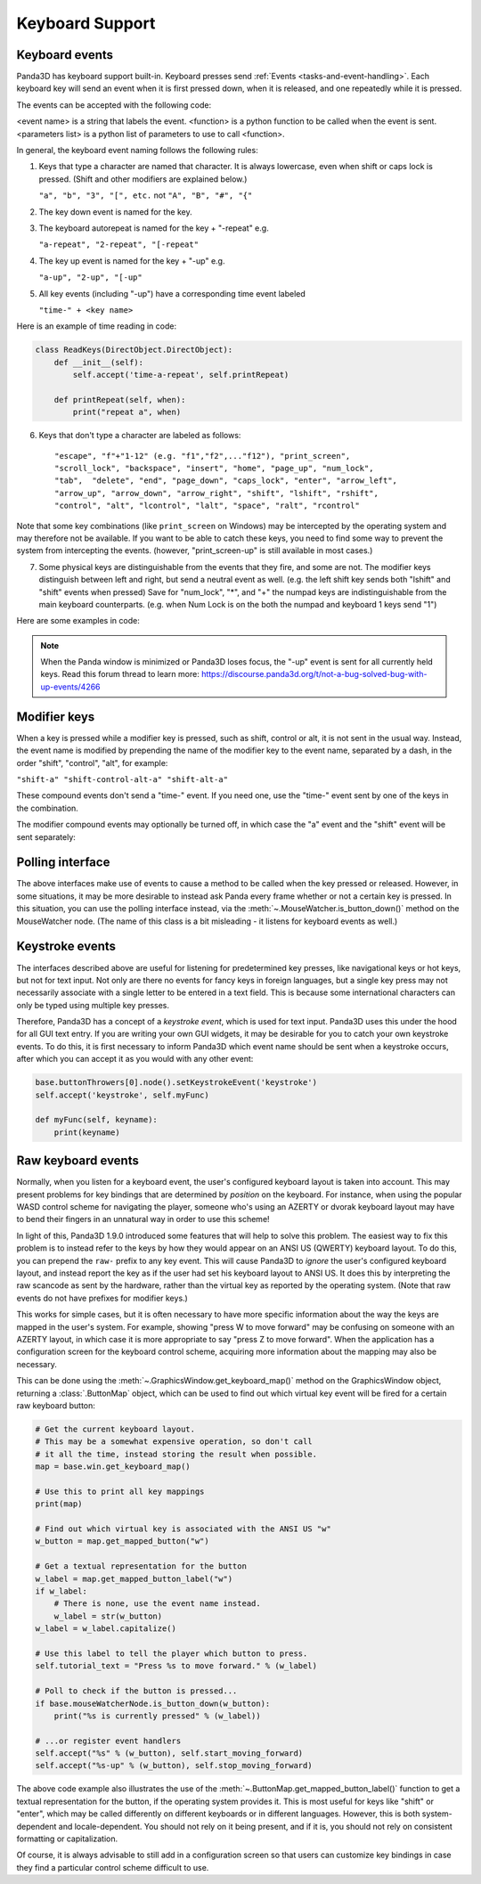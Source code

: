 .. _keyboard-support:

Keyboard Support
================

Keyboard events
---------------

Panda3D has keyboard support built-in. Keyboard presses send
:ref:`Events <tasks-and-event-handling>`. Each keyboard key will send an event
when it is first pressed down, when it is released, and one repeatedly while
it is pressed.

The events can be accepted with the following code:

.. only:: python

   .. code-block:: python

      self.accept(<event name>, <function>)
      self.accept(<event name>, <function>, <parameters list>)
      self.acceptOnce(<event name>, <function>)
      self.acceptOnce(<event name>, <function>, <parameters list>)

.. only:: cpp

   .. code-block:: cpp

      framework->define_key(<event name>, <description>, <function>, nullptr);
      framework->define_key(<event name>, <description>, <function>, <data>);

<event name> is a string that labels the event. <function> is a python function
to be called when the event is sent. <parameters list> is a python list of
parameters to use to call <function>.

.. only:: python

   If you're wondering which events are being fired for certain keyboard
   activity, it is advised to call ``base.messenger.toggleVerbose()``. This will
   cause Panda3D to print out all the events that are being sent to the command-
   line prompt. This way, you can find out which keyboard key corresponds to
   which event name.

In general, the keyboard event naming follows the following rules:

1. Keys that type a character are named that character. It is always lowercase,
   even when shift or caps lock is pressed. (Shift and other modifiers are
   explained below.)

   ``"a", "b", "3", "[", etc.`` not ``"A", "B", "#", "{"``

2. The key down event is named for the key.

3. The keyboard autorepeat is named for the key + "-repeat" e.g.

   ``"a-repeat", "2-repeat", "[-repeat"``

4. The key up event is named for the key + "-up" e.g.

   ``"a-up", "2-up", "[-up"``

5. All key events (including "-up") have a corresponding time event labeled

   ``"time-" + <key name>``

Here is an example of time reading in code:

.. code-block:: python

   class ReadKeys(DirectObject.DirectObject):
       def __init__(self):
           self.accept('time-a-repeat', self.printRepeat)

       def printRepeat(self, when):
           print("repeat a", when)

6. Keys that don't type a character are labeled as follows::

   "escape", "f"+"1-12" (e.g. "f1","f2",..."f12"), "print_screen",
   "scroll_lock", "backspace", "insert", "home", "page_up", "num_lock",
   "tab",  "delete", "end", "page_down", "caps_lock", "enter", "arrow_left",
   "arrow_up", "arrow_down", "arrow_right", "shift", "lshift", "rshift",
   "control", "alt", "lcontrol", "lalt", "space", "ralt", "rcontrol"

Note that some key combinations (like ``print_screen`` on Windows) may be
intercepted by the operating system and may therefore not be available. If you
want to be able to catch these keys, you need to find some way to prevent the
system from intercepting the events. (however, "print_screen-up" is still
available in most cases.)

7. Some physical keys are distinguishable from the events that they fire, and
   some are not. The modifier keys distinguish between left and right, but send
   a neutral event as well. (e.g. the left shift key sends both "lshift" and
   "shift" events when pressed) Save for "num_lock", "*", and "+" the numpad
   keys are indistinguishable from the main keyboard counterparts. (e.g. when
   Num Lock is on the both the numpad and keyboard 1 keys send "1")

Here are some examples in code:

.. only:: python

   .. code-block:: python

      # Calls the function __spam() on the k key event.
      self.accept('k', self.__spam)

      # Calls __spam(eggs, sausage, bacon) on release of the K key.
      self.accept('k-up', self.__spam, [eggs, sausage, bacon,])

      # Exit on pressing the escape button.
      self.accept('escape', sys.exit)

      # Call spamAndEggs when up is pressed and at autorepeat if held.
      self.accept('arrow_up', self.spamAndEggs)
      self.accept('arrow_up-repeat', self.spamAndEggs)

      # Calls when the up arrow key is released.
      self.accept('arrow_up-up', self.spamAndEggs)

.. only:: cpp

   .. code-block:: cpp

      // Calls the function __spam(const Event* eventPtr, void* dataPtr) on the k key event.
      framework->define_key("k", "call k", __spam, nullptr);
      framework->define_key("k", "call k", __spam, &data);

      // Call spamAndEggs(const Event* eventPtr, void* dataPtr) when up is pressed
      // and at autorepeat if held.
      framework->define_key("arrow_up", "spam and egg", spamAndEggs, nullptr);
      framework->define_key("arrow_up-repeat", "spam and egg", spamAndEggs, nullptr);

      // Calls when the up arrow key is released
      framework->define_key("arrow_up-up", "spam and egg", spamAndEggs, nullptr);

.. note::

   When the Panda window is minimized or Panda3D loses focus, the "-up" event is
   sent for all currently held keys. Read this forum thread to learn more:
   https://discourse.panda3d.org/t/not-a-bug-solved-bug-with-up-events/4266

Modifier keys
-------------

When a key is pressed while a modifier key is pressed, such as shift, control or
alt, it is not sent in the usual way. Instead, the event name is modified by
prepending the name of the modifier key to the event name, separated by a dash,
in the order "shift", "control", "alt", for example:

``"shift-a" "shift-control-alt-a" "shift-alt-a"``

These compound events don't send a "time-" event. If you need one, use the
"time-" event sent by one of the keys in the combination.

The modifier compound events may optionally be turned off, in which case the "a"
event and the "shift" event will be sent separately:

.. only:: python

   .. code-block:: python

      base.mouseWatcherNode.set_modifier_buttons(ModifierButtons())
      base.buttonThrowers[0].node().set_modifier_buttons(ModifierButtons())

.. only:: cpp

   .. code-block:: cpp

      PT(MouseWatcher) mouse_watcher;
      mouse_watcher = DCAST(MouseWatcher, window->get_mouse().node());

      if (mouse_watcher != nullptr) {
        mouse_watcher->set_modifier_buttons(ModifierButtons());
      }

      ButtonThrower *bt = DCAST(ButtonThrower, window->get_mouse().get_child(0).node());
      if (bt != nullptr) {
        bt->set_modifier_buttons(ModifierButtons());
      }

Polling interface
-----------------

The above interfaces make use of events to cause a method to be called when the
key pressed or released. However, in some situations, it may be more desirable
to instead ask Panda every frame whether or not a certain key is pressed. In
this situation, you can use the polling interface instead, via the
:meth:`~.MouseWatcher.is_button_down()` method on the MouseWatcher node. (The
name of this class is a bit misleading - it listens for keyboard events as
well.)

.. only:: python

   .. code-block:: python

      forward_speed = 5.0 # units per second
      backward_speed = 2.0
      forward_button = KeyboardButton.ascii_key('w')
      backward_button = KeyboardButton.ascii_key('s')

      def move_task(self, task):
          speed = 0.0

          # Check if the player is holding W or S
          is_down = base.mouseWatcherNode.is_button_down

          if is_down(forward_button):
              speed += forward_speed

          if is_down(backward_button):
              speed -= backward_speed

          # Move the player
          y_delta = speed * globalClock.get_dt()
          self.player.set_y(self.player, y_delta)

Keystroke events
----------------

The interfaces described above are useful for listening for predetermined key
presses, like navigational keys or hot keys, but not for text input. Not only
are there no events for fancy keys in foreign languages, but a single key press
may not necessarily associate with a single letter to be entered in a text
field. This is because some international characters can only be typed using
multiple key presses.

Therefore, Panda3D has a concept of a *keystroke event*, which is used for text
input. Panda3D uses this under the hood for all GUI text entry. If you are
writing your own GUI widgets, it may be desirable for you to catch your own
keystroke events. To do this, it is first necessary to inform Panda3D which
event name should be sent when a keystroke occurs, after which you can accept it
as you would with any other event:

.. code-block:: python

   base.buttonThrowers[0].node().setKeystrokeEvent('keystroke')
   self.accept('keystroke', self.myFunc)

   def myFunc(self, keyname):
       print(keyname)

Raw keyboard events
-------------------

Normally, when you listen for a keyboard event, the user's configured keyboard
layout is taken into account. This may present problems for key bindings that
are determined by *position* on the keyboard. For instance, when using the
popular WASD control scheme for navigating the player, someone who's using an
AZERTY or dvorak keyboard layout may have to bend their fingers in an unnatural
way in order to use this scheme!

In light of this, Panda3D 1.9.0 introduced some features that will help to solve
this problem. The easiest way to fix this problem is to instead refer to the
keys by how they would appear on an ANSI US (QWERTY) keyboard layout. To do
this, you can prepend the ``raw-`` prefix to any key event. This will cause
Panda3D to *ignore* the user's configured keyboard layout, and instead report
the key as if the user had set his keyboard layout to ANSI US. It does this by
interpreting the raw scancode as sent by the hardware, rather than the virtual
key as reported by the operating system. (Note that raw events do not have
prefixes for modifier keys.)

This works for simple cases, but it is often necessary to have more specific
information about the way the keys are mapped in the user's system. For example,
showing "press W to move forward" may be confusing on someone with an AZERTY
layout, in which case it is more appropriate to say "press Z to move forward".
When the application has a configuration screen for the keyboard control scheme,
acquiring more information about the mapping may also be necessary.

This can be done using the :meth:`~.GraphicsWindow.get_keyboard_map()` method on
the GraphicsWindow object, returning a :class:`.ButtonMap` object, which can be
used to find out which virtual key event will be fired for a certain raw
keyboard button:

.. code-block:: python

   # Get the current keyboard layout.
   # This may be a somewhat expensive operation, so don't call
   # it all the time, instead storing the result when possible.
   map = base.win.get_keyboard_map()

   # Use this to print all key mappings
   print(map)

   # Find out which virtual key is associated with the ANSI US "w"
   w_button = map.get_mapped_button("w")

   # Get a textual representation for the button
   w_label = map.get_mapped_button_label("w")
   if w_label:
       # There is none, use the event name instead.
       w_label = str(w_button)
   w_label = w_label.capitalize()

   # Use this label to tell the player which button to press.
   self.tutorial_text = "Press %s to move forward." % (w_label)

   # Poll to check if the button is pressed...
   if base.mouseWatcherNode.is_button_down(w_button):
       print("%s is currently pressed" % (w_label))

   # ...or register event handlers
   self.accept("%s" % (w_button), self.start_moving_forward)
   self.accept("%s-up" % (w_button), self.stop_moving_forward)

The above code example also illustrates the use of the
:meth:`~.ButtonMap.get_mapped_button_label()` function to get a textual
representation for the button, if the operating system provides it. This is most
useful for keys like "shift" or "enter", which may be called differently on
different keyboards or in different languages. However, this is both system-
dependent and locale-dependent. You should not rely on it being present, and if
it is, you should not rely on consistent formatting or capitalization.

Of course, it is always advisable to still add in a configuration screen so that
users can customize key bindings in case they find a particular control scheme
difficult to use.

